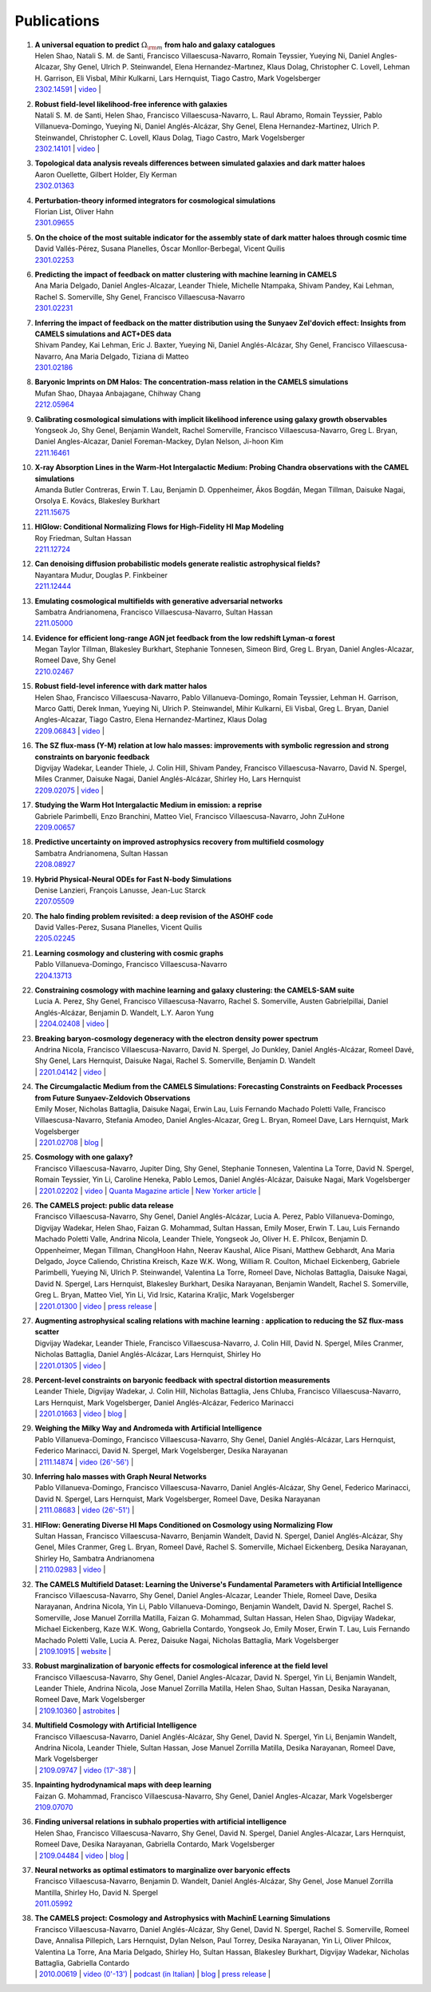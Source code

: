 ************
Publications
************

#. | **A universal equation to predict** :math:`\Omega_{\rm m}` **from halo and galaxy catalogues**
   | Helen Shao, Natali S. M. de Santi, Francisco Villaescusa-Navarro, Romain Teyssier, Yueying Ni, Daniel Angles-Alcazar, Shy Genel, Ulrich P. Steinwandel, Elena Hernandez-Martınez, Klaus Dolag, Christopher C. Lovell, Lehman H. Garrison, Eli Visbal, Mihir Kulkarni, Lars Hernquist, Tiago Castro, Mark Vogelsberger
   | `2302.14591 <https://arxiv.org/abs/2302.14591>`_ | `video <https://www.youtube.com/watch?v=STZHvDHkVgo&ab_channel=CAMELS>`_ |

#. | **Robust field-level likelihood-free inference with galaxies**
   | Natalí S. M. de Santi, Helen Shao, Francisco Villaescusa-Navarro, L. Raul Abramo, Romain Teyssier, Pablo Villanueva-Domingo, Yueying Ni, Daniel Anglés-Alcázar, Shy Genel, Elena Hernandez-Martinez, Ulrich P. Steinwandel, Christopher C. Lovell, Klaus Dolag, Tiago Castro, Mark Vogelsberger
   | `2302.14101 <https://arxiv.org/abs/2302.14101>`_ | `video <https://www.youtube.com/watch?v=b59ep7cyPOs&ab_channel=NatalideSanti>`_ |

#. | **Topological data analysis reveals differences between simulated galaxies and dark matter haloes**
   | Aaron Ouellette, Gilbert Holder, Ely Kerman
   | `2302.01363 <https://arxiv.org/abs/2302.01363>`_

#. | **Perturbation-theory informed integrators for cosmological simulations**
   | Florian List, Oliver Hahn
   | `2301.09655 <https://arxiv.org/abs/2301.09655>`_

#. | **On the choice of the most suitable indicator for the assembly state of dark matter haloes through cosmic time**
   | David Vallés-Pérez, Susana Planelles, Óscar Monllor-Berbegal, Vicent Quilis
   | `2301.02253 <https://arxiv.org/abs/2301.02253>`_

#. | **Predicting the impact of feedback on matter clustering with machine learning in CAMELS**
   | Ana Maria Delgado, Daniel Angles-Alcazar, Leander Thiele, Michelle Ntampaka, Shivam Pandey, Kai Lehman, Rachel S. Somerville, Shy Genel, Francisco Villaescusa-Navarro
   | `2301.02231 <https://arxiv.org/abs/2301.02231>`_

#. | **Inferring the impact of feedback on the matter distribution using the Sunyaev Zel'dovich effect: Insights from CAMELS simulations and ACT+DES data**
   | Shivam Pandey, Kai Lehman, Eric J. Baxter, Yueying Ni, Daniel Anglés-Alcázar, Shy Genel, Francisco Villaescusa-Navarro, Ana Maria Delgado, Tiziana di Matteo
   | `2301.02186 <https://arxiv.org/abs/2301.02186>`_

#. | **Baryonic Imprints on DM Halos: The concentration-mass relation in the CAMELS simulations**
   | Mufan Shao, Dhayaa Anbajagane, Chihway Chang
   | `2212.05964 <https://arxiv.org/abs/2212.05964>`_

#. | **Calibrating cosmological simulations with implicit likelihood inference using galaxy growth observables**
   | Yongseok Jo, Shy Genel, Benjamin Wandelt, Rachel Somerville, Francisco Villaescusa-Navarro, Greg L. Bryan, Daniel Angles-Alcazar, Daniel Foreman-Mackey, Dylan Nelson, Ji-hoon Kim
   | `2211.16461 <https://arxiv.org/abs/2211.16461>`_

#. | **X-ray Absorption Lines in the Warm-Hot Intergalactic Medium: Probing Chandra observations with the CAMEL simulations**
   | Amanda Butler Contreras, Erwin T. Lau, Benjamin D. Oppenheimer, Ákos Bogdán, Megan Tillman, Daisuke Nagai, Orsolya E. Kovács, Blakesley Burkhart
   | `2211.15675 <https://arxiv.org/abs/2211.15675>`_

#. | **HIGlow: Conditional Normalizing Flows for High-Fidelity HI Map Modeling**
   | Roy Friedman, Sultan Hassan
   | `2211.12724 <https://arxiv.org/abs/2211.12724>`_

#. | **Can denoising diffusion probabilistic models generate realistic astrophysical fields?**
   | Nayantara Mudur, Douglas P. Finkbeiner
   | `2211.12444 <https://arxiv.org/abs/2211.12444>`_
   
#. | **Emulating cosmological multifields with generative adversarial networks**
   | Sambatra Andrianomena, Francisco Villaescusa-Navarro, Sultan Hassan
   | `2211.05000 <https://arxiv.org/abs/2211.05000>`_ 

#. | **Evidence for efficient long-range AGN jet feedback from the low redshift Lyman-α forest**
   | Megan Taylor Tillman, Blakesley Burkhart, Stephanie Tonnesen, Simeon Bird, Greg L. Bryan, Daniel Angles-Alcazar, Romeel Dave, Shy Genel
   | `2210.02467 <https://arxiv.org/abs/2210.02467>`_

#. | **Robust field-level inference with dark matter halos**
   | Helen Shao, Francisco Villaescusa-Navarro, Pablo Villanueva-Domingo, Romain Teyssier, Lehman H. Garrison, Marco Gatti, Derek Inman, Yueying Ni, Ulrich P. Steinwandel, Mihir Kulkarni, Eli Visbal, Greg L. Bryan, Daniel Angles-Alcazar, Tiago Castro, Elena Hernandez-Martinez, Klaus Dolag
   | `2209.06843 <https://arxiv.org/abs/2209.06843>`_ | `video <https://www.youtube.com/watch?v=qkw92Z6owJU>`_ |

#. | **The SZ flux-mass (Y-M) relation at low halo masses: improvements with symbolic regression and strong constraints on baryonic feedback**
   | Digvijay Wadekar, Leander Thiele, J. Colin Hill, Shivam Pandey, Francisco Villaescusa-Navarro, David N. Spergel, Miles Cranmer, Daisuke Nagai, Daniel Anglés-Alcázar, Shirley Ho, Lars Hernquist
   | `2209.02075 <https://arxiv.org/abs/2209.02075>`_ | `video <https://www.youtube.com/watch?v=JKpXrMb4dJg>`_ |

#. | **Studying the Warm Hot Intergalactic Medium in emission: a reprise**
   | Gabriele Parimbelli, Enzo Branchini, Matteo Viel, Francisco Villaescusa-Navarro, John ZuHone
   | `2209.00657 <https://arxiv.org/abs/2209.00657>`_

#. | **Predictive uncertainty on improved astrophysics recovery from multifield cosmology**
   | Sambatra Andrianomena, Sultan Hassan
   | `2208.08927 <https://arxiv.org/abs/2208.08927>`_

#. | **Hybrid Physical-Neural ODEs for Fast N-body Simulations**
   | Denise Lanzieri, François Lanusse, Jean-Luc Starck
   | `2207.05509 <https://arxiv.org/abs/2207.05509>`_

#. | **The halo finding problem revisited: a deep revision of the ASOHF code**
   | David Valles-Perez, Susana Planelles, Vicent Quilis
   | `2205.02245 <https://arxiv.org/abs/2205.02245>`_

#. | **Learning cosmology and clustering with cosmic graphs**
   | Pablo Villanueva-Domingo, Francisco Villaescusa-Navarro
   | `2204.13713 <https://arxiv.org/abs/2204.13713>`_

#. | **Constraining cosmology with machine learning and galaxy clustering: the CAMELS-SAM suite**
   | Lucia A. Perez, Shy Genel, Francisco Villaescusa-Navarro, Rachel S. Somerville, Austen Gabrielpillai, Daniel Anglés-Alcázar, Benjamin D. Wandelt, L.Y. Aaron Yung
   | | `2204.02408 <https://arxiv.org/abs/2204.02408>`_ | `video <https://www.youtube.com/watch?v=sx0RCW2p4eU&t=178s>`__ | 

#. | **Breaking baryon-cosmology degeneracy with the electron density power spectrum**
   | Andrina Nicola, Francisco Villaescusa-Navarro, David N. Spergel, Jo Dunkley, Daniel Anglés-Alcázar, Romeel Davé, Shy Genel, Lars Hernquist, Daisuke Nagai, Rachel S. Somerville, Benjamin D. Wandelt
   | | `2201.04142 <https://arxiv.org/abs/2201.04142>`_ | `video <https://www.youtube.com/watch?v=D_CLangkIDE>`__ | 

#. | **The Circumgalactic Medium from the CAMELS Simulations: Forecasting Constraints on Feedback Processes from Future Sunyaev-Zeldovich Observations**
   | Emily Moser, Nicholas Battaglia, Daisuke Nagai, Erwin Lau, Luis Fernando Machado Poletti Valle, Francisco Villaescusa-Navarro, Stefania Amodeo, Daniel Angles-Alcazar, Greg L. Bryan, Romeel Dave, Lars Hernquist, Mark Vogelsberger
   | | `2201.02708 <https://arxiv.org/abs/2201.02708>`_ | `blog <https://www.camel-simulations.org/single-post/the-circumgalactic-medium-with-the-sunyaev-zeldovich-effect>`__ |

#. | **Cosmology with one galaxy?**
   | Francisco Villaescusa-Navarro, Jupiter Ding, Shy Genel, Stephanie Tonnesen, Valentina La Torre, David N. Spergel, Romain Teyssier, Yin Li, Caroline Heneka, Pablo Lemos, Daniel Anglés-Alcázar, Daisuke Nagai, Mark Vogelsberger
   | | `2201.02202 <https://arxiv.org/abs/2201.02202>`_ | `video <https://www.youtube.com/watch?v=4AfjqEj_MaI>`__ | `Quanta Magazine article <https://www.quantamagazine.org/with-one-galaxy-ai-defines-a-whole-simulated-universe-20220120/>`_ | `New Yorker article <https://www.newyorker.com/science/elements/what-can-we-learn-about-the-universe-from-just-one-galaxy>`_ | 

#. | **The CAMELS project: public data release**
   | Francisco Villaescusa-Navarro, Shy Genel, Daniel Anglés-Alcázar, Lucia A. Perez, Pablo Villanueva-Domingo, Digvijay Wadekar, Helen Shao, Faizan G. Mohammad, Sultan Hassan, Emily Moser, Erwin T. Lau, Luis Fernando Machado Poletti Valle, Andrina Nicola, Leander Thiele, Yongseok Jo, Oliver H. E. Philcox, Benjamin D. Oppenheimer, Megan Tillman, ChangHoon Hahn, Neerav Kaushal, Alice Pisani, Matthew Gebhardt, Ana Maria Delgado, Joyce Caliendo, Christina Kreisch, Kaze W.K. Wong, William R. Coulton, Michael Eickenberg, Gabriele Parimbelli, Yueying Ni, Ulrich P. Steinwandel, Valentina La Torre, Romeel Dave, Nicholas Battaglia, Daisuke Nagai, David N. Spergel, Lars Hernquist, Blakesley Burkhart, Desika Narayanan, Benjamin Wandelt, Rachel S. Somerville, Greg L. Bryan, Matteo Viel, Yin Li, Vid Irsic, Katarina Kraljic, Mark Vogelsberger
   | | `2201.01300 <https://arxiv.org/abs/2201.01300>`_ | `video <https://www.youtube.com/watch?v=6Vgc72a_VpY>`_ | `press release <https://www.simonsfoundation.org/2022/01/06/the-largest-suite-of-cosmic-simulations-for-ai-training-is-now-free-to-download-already-spurring-discoveries/>`__ | 

#. | **Augmenting astrophysical scaling relations with machine learning : application to reducing the SZ flux-mass scatter**
   | Digvijay Wadekar, Leander Thiele, Francisco Villaescusa-Navarro, J. Colin Hill, David N. Spergel, Miles Cranmer, Nicholas Battaglia, Daniel Anglés-Alcázar, Lars Hernquist, Shirley Ho
   | | `2201.01305 <https://arxiv.org/abs/2201.01305>`_ | `video <https://www.youtube.com/watch?v=w_ohkLYMSzs>`__ | 

#. | **Percent-level constraints on baryonic feedback with spectral distortion measurements**
   | Leander Thiele, Digvijay Wadekar, J. Colin Hill, Nicholas Battaglia, Jens Chluba, Francisco Villaescusa-Navarro, Lars Hernquist, Mark Vogelsberger, Daniel Anglés-Alcázar, Federico Marinacci
   | | `2201.01663 <https://arxiv.org/abs/2201.01663>`_ | `video <https://www.youtube.com/watch?v=u2tEG1nLwV8&t=2s>`__ | `blog <https://www.camel-simulations.org/single-post/what-can-we-learn-from-our-universe-s-climate>`__ | 

#. | **Weighing the Milky Way and Andromeda with Artificial Intelligence**
   | Pablo Villanueva-Domingo, Francisco Villaescusa-Navarro, Shy Genel, Daniel Anglés-Alcázar, Lars Hernquist, Federico Marinacci, David N. Spergel, Mark Vogelsberger, Desika Narayanan
   | | `2111.14874 <https://arxiv.org/abs/2111.14874>`_ | `video (26'-56') <https://www.youtube.com/watch?v=07k2JH6c0lE>`__ | 

#. | **Inferring halo masses with Graph Neural Networks**
   | Pablo Villanueva-Domingo, Francisco Villaescusa-Navarro, Daniel Anglés-Alcázar, Shy Genel, Federico Marinacci, David N. Spergel, Lars Hernquist, Mark Vogelsberger, Romeel Dave, Desika Narayanan
   | | `2111.08683 <https://arxiv.org/abs/2111.08683>`_ | `video (26'-51') <https://www.youtube.com/watch?v=07k2JH6c0lE>`__ | 

#. | **HIFlow: Generating Diverse HI Maps Conditioned on Cosmology using Normalizing Flow**
   | Sultan Hassan, Francisco Villaescusa-Navarro, Benjamin Wandelt, David N. Spergel, Daniel Anglés-Alcázar, Shy Genel, Miles Cranmer, Greg L. Bryan, Romeel Davé, Rachel S. Somerville, Michael Eickenberg, Desika Narayanan, Shirley Ho, Sambatra Andrianomena
   | | `2110.02983 <https://arxiv.org/abs/2110.02983>`_ | `video <https://www.youtube.com/watch?v=wDRd7MojD3I&t=1s>`__ | 

#. | **The CAMELS Multifield Dataset: Learning the Universe's Fundamental Parameters with Artificial Intelligence**
   | Francisco Villaescusa-Navarro, Shy Genel, Daniel Angles-Alcazar, Leander Thiele, Romeel Dave, Desika Narayanan, Andrina Nicola, Yin Li, Pablo Villanueva-Domingo, Benjamin Wandelt, David N. Spergel, Rachel S. Somerville, Jose Manuel Zorrilla Matilla, Faizan G. Mohammad, Sultan Hassan, Helen Shao, Digvijay Wadekar, Michael Eickenberg, Kaze W.K. Wong, Gabriella Contardo, Yongseok Jo, Emily Moser, Erwin T. Lau, Luis Fernando Machado Poletti Valle, Lucia A. Perez, Daisuke Nagai, Nicholas Battaglia, Mark Vogelsberger
   | | `2109.10915 <https://arxiv.org/abs/2109.10915>`_ | `website <https://camels-multifield-dataset.readthedocs.io>`_ | 

#. | **Robust marginalization of baryonic effects for cosmological inference at the field level**
   | Francisco Villaescusa-Navarro, Shy Genel, Daniel Angles-Alcazar, David N. Spergel, Yin Li, Benjamin Wandelt, Leander Thiele, Andrina Nicola, Jose Manuel Zorrilla Matilla, Helen Shao, Sultan Hassan, Desika Narayanan, Romeel Dave, Mark Vogelsberger
   | | `2109.10360 <https://arxiv.org/abs/2109.10360>`_ | `astrobites <https://astrobites.org/2021/11/06/camels-ai/>`__ | 
   
#. | **Multifield Cosmology with Artificial Intelligence**
   | Francisco Villaescusa-Navarro, Daniel Anglés-Alcázar, Shy Genel, David N. Spergel, Yin Li, Benjamin Wandelt, Andrina Nicola, Leander Thiele, Sultan Hassan, Jose Manuel Zorrilla Matilla, Desika Narayanan, Romeel Dave, Mark Vogelsberger
   | | `2109.09747 <https://arxiv.org/abs/2109.09747>`_ | `video (17'-38') <https://www.youtube.com/watch?v=NxR_kDlHhGM&t=1671s>`__ | 

#. | **Inpainting hydrodynamical maps with deep learning**
   | Faizan G. Mohammad, Francisco Villaescusa-Navarro, Shy Genel, Daniel Angles-Alcazar, Mark Vogelsberger
   | `2109.07070 <https://arxiv.org/abs/2109.07070>`_
   
#. | **Finding universal relations in subhalo properties with artificial intelligence**
   | Helen Shao, Francisco Villaescusa-Navarro, Shy Genel, David N. Spergel, Daniel Angles-Alcazar, Lars Hernquist, Romeel Dave, Desika Narayanan, Gabriella Contardo, Mark Vogelsberger
   | | `2109.04484 <https://arxiv.org/abs/2109.04484>`_ | `video <https://www.youtube.com/watch?v=_lIXL4-wkZ0&t=1724s>`__ | `blog <https://www.camel-simulations.org/single-post/dark-matter-halos-and-universal-relations>`__ | 

#. | **Neural networks as optimal estimators to marginalize over baryonic effects**
   | Francisco Villaescusa-Navarro, Benjamin D. Wandelt, Daniel Anglés-Alcázar, Shy Genel, Jose Manuel Zorrilla Mantilla, Shirley Ho, David N. Spergel
   | `2011.05992 <https://arxiv.org/abs/2011.05992>`_

#. | **The CAMELS project: Cosmology and Astrophysics with MachinE Learning Simulations**    
   | Francisco Villaescusa-Navarro, Daniel Anglés-Alcázar, Shy Genel, David N. Spergel, Rachel S. Somerville, Romeel Dave, Annalisa Pillepich, Lars Hernquist, Dylan Nelson, Paul Torrey, Desika Narayanan, Yin Li, Oliver Philcox, Valentina La Torre, Ana Maria Delgado, Shirley Ho, Sultan Hassan, Blakesley Burkhart, Digvijay Wadekar, Nicholas Battaglia, Gabriella Contardo
   | | `2010.00619 <https://arxiv.org/abs/2010.00619>`_ | `video (0'-13') <https://www.youtube.com/watch?v=NxR_kDlHhGM&t=1671s>`__ | `podcast (in Italian) <https://open.spotify.com/episode/36U5cKw7OAzc2HoIQeb4mq>`_ | `blog <https://www.camel-simulations.org/single-post/the-camels-project>`__ | `press release <https://www.simonsfoundation.org/2021/07/07/record-breaking-suite-of-cosmic-simulations-aims-to-identify-universes-parameters/>`__ | 
